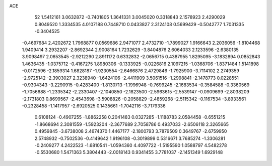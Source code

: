 ACE 
   52
   1.5412161   3.0632872  -0.7401805   1.3641331   3.0045020   0.3318843
   2.1578923   2.4290029   0.8049520   1.3334535   4.0107188   0.7448710
   0.0433827   2.3124108   0.5699429  -0.5042777   1.7031335  -0.3404525
  -0.4697684   2.4202672   1.7968877   0.0569686   2.9471077   2.4732710
  -1.7899027   1.9166643   2.2036056  -1.8104468   1.9409414   3.2932207
  -2.8692344   2.9008164   1.7232629  -3.8404876   2.6064033   2.1233596
  -2.6380135   3.9098497   2.0653545  -2.9212290   2.8911172   0.6332832
  -2.0656715   0.4387955   1.8295095  -3.1832894   0.0852843   1.4636435
  -1.0375712  -0.4167275   1.8980306  -0.1333925  -0.0226816   2.1097215
  -1.0368706  -1.8371484   1.5141898  -0.0172596  -2.1859314   1.6828187
  -1.9230554  -2.6466876   2.4729846  -1.7925900  -3.7114102   2.2749359
  -2.9725142  -2.3903027   2.3238940  -1.6424106  -2.4411909   3.5061516
  -1.2998841  -2.1478773   0.0228551  -0.9304343  -3.2290915  -0.4283400
  -1.8130713  -1.1996948  -0.7699245  -2.1683534  -0.3584588  -0.3360569
  -1.7056688  -1.2335342  -2.2330407  -2.1040850  -2.1823500  -2.5963615
  -2.5539147  -0.0909699  -2.8038209  -2.1731803   0.8699567  -2.4543698
  -3.5908826  -0.2058829  -2.4859268  -2.5115342  -0.1167534  -3.8933561
  -0.2328458  -1.1417957  -2.6920525   0.1435661  -1.7042116  -3.7179336
   0.6108124  -0.4907255  -1.8862258   0.2041483   0.0327285  -1.1188783
   2.0584458  -0.6551215  -1.8668694   2.3081559  -1.5923204  -2.3677689
   2.7058786   0.4937033  -2.6506118   2.3265665   0.4959845  -3.6738008
   2.4674370   1.4467177  -2.1800793   3.7879509   0.3649767  -2.6759950
   2.5748932  -0.7502536  -0.4149642   1.9196108  -0.3019899   0.5316671
   3.7685274  -1.3306281  -0.2409277   4.2422523  -1.6810541  -1.0594360
   4.4097722  -1.5195590   1.0588797   4.5482278  -0.5530680   1.5471363
   5.3804443  -2.0018143   0.9341455   3.7781037  -2.1451349   1.6929148
